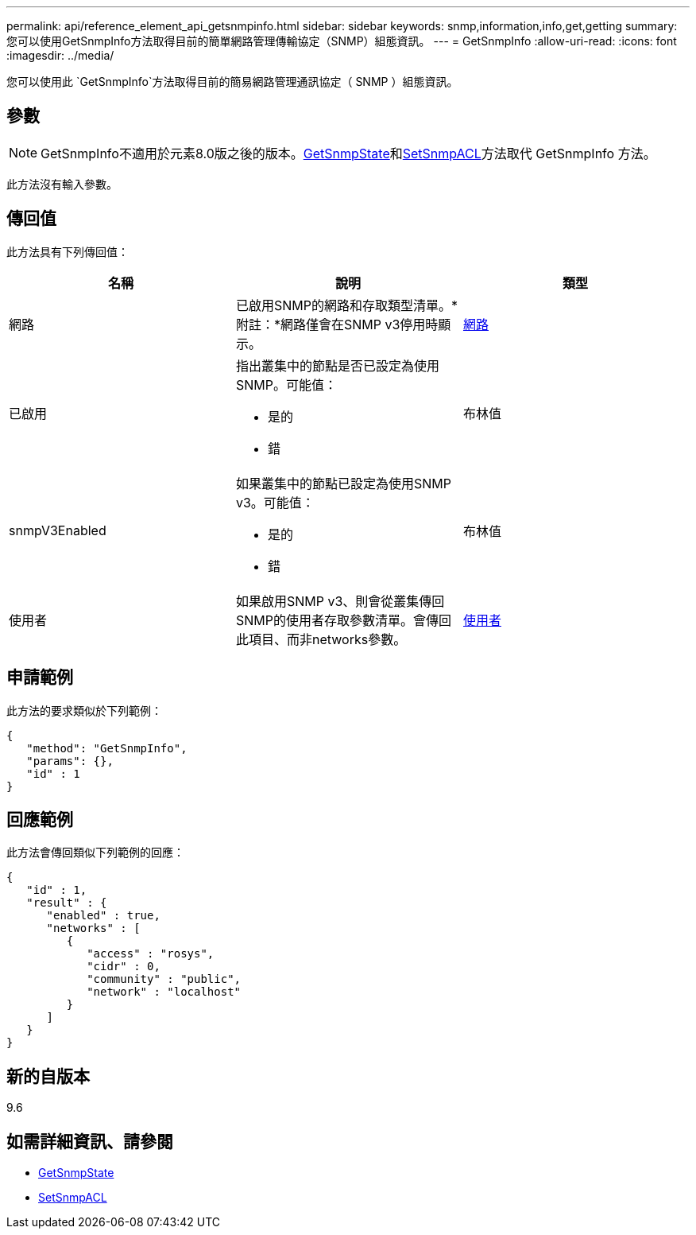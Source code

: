 ---
permalink: api/reference_element_api_getsnmpinfo.html 
sidebar: sidebar 
keywords: snmp,information,info,get,getting 
summary: 您可以使用GetSnmpInfo方法取得目前的簡單網路管理傳輸協定（SNMP）組態資訊。 
---
= GetSnmpInfo
:allow-uri-read: 
:icons: font
:imagesdir: ../media/


[role="lead"]
您可以使用此 `GetSnmpInfo`方法取得目前的簡易網路管理通訊協定（ SNMP ）組態資訊。



== 參數


NOTE: GetSnmpInfo不適用於元素8.0版之後的版本。xref:reference_element_api_getsnmpstate.adoc[GetSnmpState]和xref:reference_element_api_setsnmpacl.adoc[SetSnmpACL]方法取代 GetSnmpInfo 方法。

此方法沒有輸入參數。



== 傳回值

此方法具有下列傳回值：

|===
| 名稱 | 說明 | 類型 


 a| 
網路
 a| 
已啟用SNMP的網路和存取類型清單。*附註：*網路僅會在SNMP v3停用時顯示。
 a| 
xref:reference_element_api_network_snmp.adoc[網路]



 a| 
已啟用
 a| 
指出叢集中的節點是否已設定為使用SNMP。可能值：

* 是的
* 錯

 a| 
布林值



 a| 
snmpV3Enabled
 a| 
如果叢集中的節點已設定為使用SNMP v3。可能值：

* 是的
* 錯

 a| 
布林值



 a| 
使用者
 a| 
如果啟用SNMP v3、則會從叢集傳回SNMP的使用者存取參數清單。會傳回此項目、而非networks參數。
 a| 
xref:reference_element_api_usmuser.adoc[使用者]

|===


== 申請範例

此方法的要求類似於下列範例：

[listing]
----
{
   "method": "GetSnmpInfo",
   "params": {},
   "id" : 1
}
----


== 回應範例

此方法會傳回類似下列範例的回應：

[listing]
----
{
   "id" : 1,
   "result" : {
      "enabled" : true,
      "networks" : [
         {
            "access" : "rosys",
            "cidr" : 0,
            "community" : "public",
            "network" : "localhost"
         }
      ]
   }
}
----


== 新的自版本

9.6



== 如需詳細資訊、請參閱

* xref:reference_element_api_getsnmpstate.adoc[GetSnmpState]
* xref:reference_element_api_setsnmpacl.adoc[SetSnmpACL]

